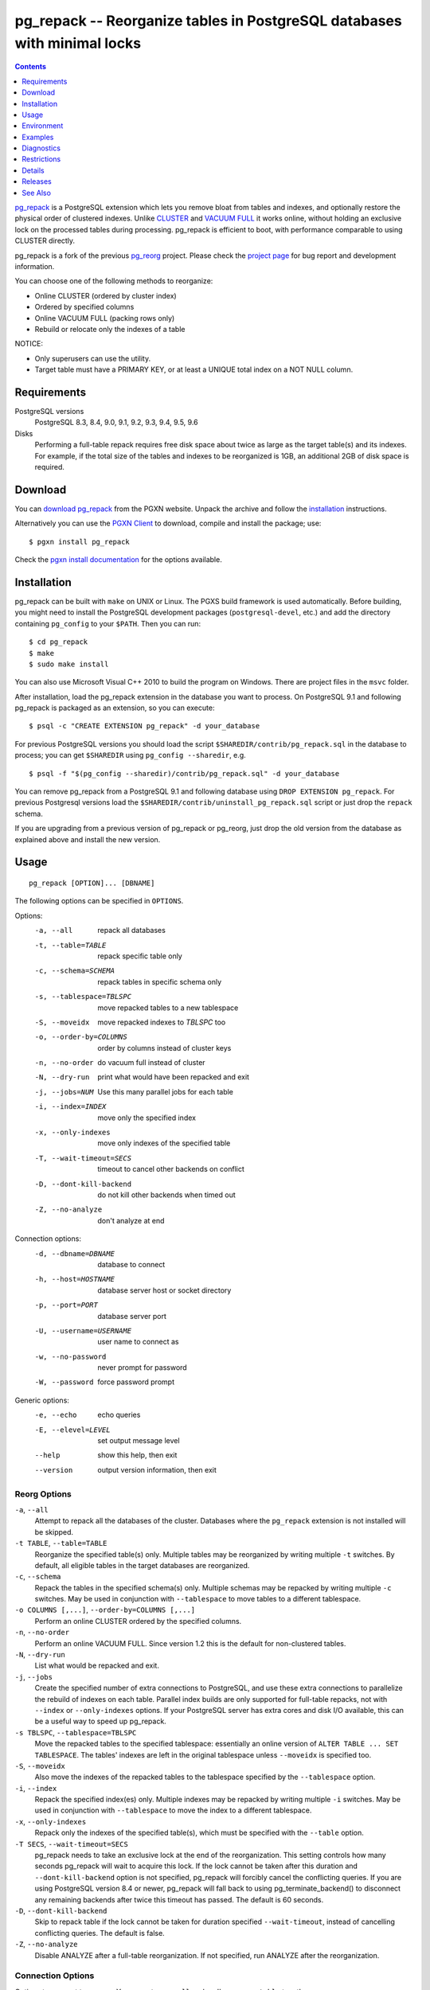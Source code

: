 pg_repack -- Reorganize tables in PostgreSQL databases with minimal locks
=========================================================================

.. contents::
    :depth: 1
    :backlinks: none

pg_repack_ is a PostgreSQL extension which lets you remove bloat from
tables and indexes, and optionally restore the physical order of clustered
indexes. Unlike CLUSTER_ and `VACUUM FULL`_ it works online, without
holding an exclusive lock on the processed tables during processing.
pg_repack is efficient to boot, with performance comparable to using
CLUSTER directly.

pg_repack is a fork of the previous pg_reorg_ project. Please check the
`project page`_ for bug report and development information.

You can choose one of the following methods to reorganize:

* Online CLUSTER (ordered by cluster index)
* Ordered by specified columns
* Online VACUUM FULL (packing rows only)
* Rebuild or relocate only the indexes of a table

NOTICE:

* Only superusers can use the utility.
* Target table must have a PRIMARY KEY, or at least a UNIQUE total index on a
  NOT NULL column.

.. _pg_repack: http://reorg.github.com/pg_repack
.. _CLUSTER: http://www.postgresql.org/docs/current/static/sql-cluster.html
.. _VACUUM FULL: VACUUM_
.. _VACUUM: http://www.postgresql.org/docs/current/static/sql-vacuum.html
.. _project page: https://github.com/reorg/pg_repack
.. _pg_reorg: http://reorg.projects.pgfoundry.org/


Requirements
------------

PostgreSQL versions
    PostgreSQL 8.3, 8.4, 9.0, 9.1, 9.2, 9.3, 9.4, 9.5, 9.6

Disks
    Performing a full-table repack requires free disk space about twice as
    large as the target table(s) and its indexes. For example, if the total
    size of the tables and indexes to be reorganized is 1GB, an additional 2GB
    of disk space is required.


Download
--------

You can `download pg_repack`__ from the PGXN website. Unpack the archive and
follow the installation_ instructions.

.. __: http://pgxn.org/dist/pg_repack/

Alternatively you can use the `PGXN Client`_ to download, compile and install
the package; use::

    $ pgxn install pg_repack

Check the `pgxn install documentation`__ for the options available.

.. _PGXN Client: http://pgxnclient.projects.pgfoundry.org/
.. __: http://pgxnclient.projects.pgfoundry.org/usage.html#pgxn-install


Installation
------------

pg_repack can be built with ``make`` on UNIX or Linux. The PGXS build
framework is used automatically. Before building, you might need to install
the PostgreSQL development packages (``postgresql-devel``, etc.) and add the
directory containing ``pg_config`` to your ``$PATH``. Then you can run::

    $ cd pg_repack
    $ make
    $ sudo make install

You can also use Microsoft Visual C++ 2010 to build the program on Windows.
There are project files in the ``msvc`` folder.

After installation, load the pg_repack extension in the database you want to
process. On PostgreSQL 9.1 and following pg_repack is packaged as an
extension, so you can execute::

    $ psql -c "CREATE EXTENSION pg_repack" -d your_database

For previous PostgreSQL versions you should load the script
``$SHAREDIR/contrib/pg_repack.sql`` in the database to process; you can
get ``$SHAREDIR`` using ``pg_config --sharedir``, e.g. ::

    $ psql -f "$(pg_config --sharedir)/contrib/pg_repack.sql" -d your_database

You can remove pg_repack from a PostgreSQL 9.1 and following database using
``DROP EXTENSION pg_repack``. For previous Postgresql versions load the
``$SHAREDIR/contrib/uninstall_pg_repack.sql`` script or just drop the
``repack`` schema.

If you are upgrading from a previous version of pg_repack or pg_reorg, just
drop the old version from the database as explained above and install the new
version.


Usage
-----

::

    pg_repack [OPTION]... [DBNAME]

The following options can be specified in ``OPTIONS``.

Options:
  -a, --all                 repack all databases
  -t, --table=TABLE         repack specific table only
  -c, --schema=SCHEMA       repack tables in specific schema only
  -s, --tablespace=TBLSPC   move repacked tables to a new tablespace
  -S, --moveidx             move repacked indexes to *TBLSPC* too
  -o, --order-by=COLUMNS    order by columns instead of cluster keys
  -n, --no-order            do vacuum full instead of cluster
  -N, --dry-run             print what would have been repacked and exit
  -j, --jobs=NUM            Use this many parallel jobs for each table
  -i, --index=INDEX         move only the specified index
  -x, --only-indexes        move only indexes of the specified table
  -T, --wait-timeout=SECS   timeout to cancel other backends on conflict
  -D, --dont-kill-backend   do not kill other backends when timed out
  -Z, --no-analyze          don't analyze at end

Connection options:
  -d, --dbname=DBNAME       database to connect
  -h, --host=HOSTNAME       database server host or socket directory
  -p, --port=PORT           database server port
  -U, --username=USERNAME   user name to connect as
  -w, --no-password         never prompt for password
  -W, --password            force password prompt

Generic options:
  -e, --echo                echo queries
  -E, --elevel=LEVEL        set output message level
  --help                    show this help, then exit
  --version                 output version information, then exit


Reorg Options
^^^^^^^^^^^^^

``-a``, ``--all``
    Attempt to repack all the databases of the cluster. Databases where the
    ``pg_repack`` extension is not installed will be skipped.

``-t TABLE``, ``--table=TABLE``
    Reorganize the specified table(s) only. Multiple tables may be
    reorganized by writing multiple ``-t`` switches. By default, all eligible
    tables in the target databases are reorganized.

``-c``, ``--schema``
    Repack the tables in the specified schema(s) only. Multiple schemas may
    be repacked by writing multiple ``-c`` switches. May be used in
    conjunction with ``--tablespace`` to move tables to a different tablespace.

``-o COLUMNS [,...]``, ``--order-by=COLUMNS [,...]``
    Perform an online CLUSTER ordered by the specified columns.

``-n``, ``--no-order``
    Perform an online VACUUM FULL.  Since version 1.2 this is the default for
    non-clustered tables.

``-N``, ``--dry-run``
    List what would be repacked and exit.

``-j``, ``--jobs``
    Create the specified number of extra connections to PostgreSQL, and
    use these extra connections to parallelize the rebuild of indexes
    on each table. Parallel index builds are only supported for full-table
    repacks, not with ``--index`` or ``--only-indexes`` options. If your
    PostgreSQL server has extra cores and disk I/O available, this can be a
    useful way to speed up pg_repack.

``-s TBLSPC``, ``--tablespace=TBLSPC``
    Move the repacked tables to the specified tablespace: essentially an
    online version of ``ALTER TABLE ... SET TABLESPACE``. The tables' indexes
    are left in the original tablespace unless ``--moveidx`` is specified too.

``-S``, ``--moveidx``
    Also move the indexes of the repacked tables to the tablespace specified
    by the ``--tablespace`` option.

``-i``, ``--index``
    Repack the specified index(es) only. Multiple indexes may be repacked
    by writing multiple ``-i`` switches. May be used in conjunction with
    ``--tablespace`` to move the index to a different tablespace.

``-x``, ``--only-indexes``
    Repack only the indexes of the specified table(s), which must be specified
    with the ``--table`` option.

``-T SECS``, ``--wait-timeout=SECS``
    pg_repack needs to take an exclusive lock at the end of the
    reorganization.  This setting controls how many seconds pg_repack will
    wait to acquire this lock. If the lock cannot be taken after this duration
    and ``--dont-kill-backend`` option is not specified, pg_repack will forcibly
    cancel the conflicting queries. If you are using PostgreSQL version 8.4
    or newer, pg_repack will fall back to using pg_terminate_backend() to
    disconnect any remaining backends after twice this timeout has passed.
    The default is 60 seconds.

``-D``, ``--dont-kill-backend``
    Skip to repack table if the lock cannot be taken for duration specified
    ``--wait-timeout``, instead of cancelling conflicting queries. The default
    is false.

``-Z``, ``--no-analyze``
    Disable ANALYZE after a full-table reorganization. If not specified, run
    ANALYZE after the reorganization.


Connection Options
^^^^^^^^^^^^^^^^^^

Options to connect to servers. You cannot use ``--all`` and ``--dbname`` or
``--table`` together.

``-a``, ``--all``
    Reorganize all databases.

``-d DBNAME``, ``--dbname=DBNAME``
    Specifies the name of the database to be reorganized. If this is not
    specified and ``-a`` (or ``--all``) is not used, the database name is read
    from the environment variable PGDATABASE. If that is not set, the user
    name specified for the connection is used.

``-h HOSTNAME``, ``--host=HOSTNAME``
    Specifies the host name of the machine on which the server is running. If
    the value begins with a slash, it is used as the directory for the Unix
    domain socket.

``-p PORT``, ``--port=PORT``
    Specifies the TCP port or local Unix domain socket file extension on which
    the server is listening for connections.

``-U USERNAME``, ``--username=USERNAME``
    User name to connect as.

``-w``, ``--no-password``
    Never issue a password prompt. If the server requires password
    authentication and a password is not available by other means such as a
    ``.pgpass`` file, the connection attempt will fail. This option can be
    useful in batch jobs and scripts where no user is present to enter a
    password.

``-W``, ``--password``
    Force the program to prompt for a password before connecting to a
    database.

    This option is never essential, since the program will automatically
    prompt for a password if the server demands password authentication.
    However, pg_repack will waste a connection attempt finding out that the
    server wants a password. In some cases it is worth typing ``-W`` to avoid
    the extra connection attempt.


Generic Options
^^^^^^^^^^^^^^^

``-e``, ``--echo``
    Echo commands sent to server.

``-E LEVEL``, ``--elevel=LEVEL``
    Choose the output message level from ``DEBUG``, ``INFO``, ``NOTICE``,
    ``WARNING``, ``ERROR``, ``LOG``, ``FATAL``, and ``PANIC``. The default is
    ``INFO``.

``--help``
    Show usage of the program.

``--version``
    Show the version number of the program.


Environment
-----------

``PGDATABASE``, ``PGHOST``, ``PGPORT``, ``PGUSER``
    Default connection parameters

    This utility, like most other PostgreSQL utilities, also uses the
    environment variables supported by libpq (see `Environment Variables`__).

    .. __: http://www.postgresql.org/docs/current/static/libpq-envars.html


Examples
--------

Perform an online CLUSTER of all the clustered tables in the database
``test``, and perform an online VACUUM FULL of all the non-clustered tables::

    $ pg_repack test

Perform an online VACUUM FULL on the tables ``foo`` and ``bar`` in the
database ``test`` (an eventual cluster index is ignored)::

    $ pg_repack --no-order --table foo --table bar test

Move all indexes of table ``foo`` to tablespace ``tbs``::

    $ pg_repack -d test --table foo --only-indexes --tablespace tbs

Move the specified index to tablespace ``tbs``::

    $ pg_repack -d test --index idx --tablespace tbs


Diagnostics
-----------

Error messages are reported when pg_repack fails. The following list shows the
cause of errors.

You need to cleanup by hand after fatal errors. To cleanup, just remove
pg_repack from the database and install it again: for PostgreSQL 9.1 and
following execute ``DROP EXTENSION pg_repack CASCADE`` in the database where
the error occurred, followed by ``CREATE EXTENSION pg_repack``; for previous
version load the script ``$SHAREDIR/contrib/uninstall_pg_repack.sql`` into the
database where the error occured and then load
``$SHAREDIR/contrib/pg_repack.sql`` again.

.. class:: diag

INFO: database "db" skipped: pg_repack VER is not installed in the database
    pg_repack is not installed in the database when the ``--all`` option is
    specified.

    Create the pg_repack extension in the database.

ERROR: pg_repack VER is not installed in the database
    pg_repack is not installed in the database specified by ``--dbname``.

    Create the pg_repack extension in the database.

ERROR: program 'pg_repack V1' does not match database library 'pg_repack V2'
    There is a mismatch between the ``pg_repack`` binary and the database
    library (``.so`` or ``.dll``).

    The mismatch could be due to the wrong binary in the ``$PATH`` or the
    wrong database being addressed. Check the program directory and the
    database; if they are what expected you may need to repeat pg_repack
    installation.

ERROR: extension 'pg_repack V1' required, found extension 'pg_repack V2'
    The SQL extension found in the database does not match the version
    required by the pg_repack program.

    You should drop the extension from the database and reload it as described
    in the installation_ section.

ERROR: relation "table" must have a primary key or not-null unique keys
    The target table doesn't have a PRIMARY KEY or any UNIQUE constraints
    defined.

    Define a PRIMARY KEY or a UNIQUE constraint on the table.

ERROR: query failed: ERROR: column "col" does not exist
    The target table doesn't have columns specified by ``--order-by`` option.

    Specify existing columns.

WARNING: the table "tbl" already has a trigger called z_repack_trigger
    The trigger was probably installed during a previous attempt to run
    pg_repack on the table which was interrupted and for some reason failed
    to clean up the temporary objects.

    You can remove all the temporary objects by dropping and re-creating the
    extension: see the installation_ section for the details.

WARNING: trigger "trg" conflicting on table "tbl"
    The target table has a trigger whose name follows ``z_repack_trigger``
    in alphabetical order.

    The ``z_repack_trigger`` should be the last BEFORE trigger to fire.
    Please rename your trigger so that it sorts alphabetically before
    pg_repack's one; you can use::

        ALTER TRIGGER zzz_my_trigger ON sometable RENAME TO yyy_my_trigger;

ERROR: Another pg_repack command may be running on the table. Please try again
    later.

   There is a chance of deadlock when two concurrent pg_repack commands are run
   on the same table. So, try to run the command after some time.

WARNING: Cannot create index  "schema"."index_xxxxx", already exists
DETAIL: An invalid index may have been left behind by a previous pg_repack on
the table which was interrupted. Please use DROP INDEX "schema"."index_xxxxx"
to remove this index and try again.

   A temporary index apparently created by pg_repack has been left behind, and
   we do not want to risk dropping this index ourselves. If the index was in
   fact created by an old pg_repack job which didn't get cleaned up, you
   should just use DROP INDEX and try the repack command again.


Restrictions
------------

pg_repack comes with the following restrictions.

Temp tables
^^^^^^^^^^^

pg_repack cannot reorganize temp tables.

GiST indexes
^^^^^^^^^^^^

pg_repack cannot reorganize tables using GiST indexes.

DDL commands
^^^^^^^^^^^^

You will not be able to perform DDL commands of the target table(s) **except**
VACUUM or ANALYZE while pg_repack is working. pg_repack will hold an
ACCESS SHARE lock on the target table during a full-table repack, to enforce
this restriction.

If you are using version 1.1.8 or earlier, you must not attempt to perform any
DDL commands on the target table(s) while pg_repack is running. In many cases
pg_repack would fail and rollback correctly, but there were some cases in these
earlier versions which could result in data corruption.


Details
-------

Full Table Repacks
^^^^^^^^^^^^^^^^^^

To perform a full-table repack, pg_repack will:

1. create a log table to record changes made to the original table
2. add a trigger onto the original table, logging INSERTs, UPDATEs and DELETEs into our log table
3. create a new table containing all the rows in the old table
4. build indexes on this new table
5. apply all changes which have accrued in the log table to the new table
6. swap the tables, including indexes and toast tables, using the system catalogs
7. drop the original table

pg_repack will only hold an ACCESS EXCLUSIVE lock for a short period during
initial setup (steps 1 and 2 above) and during the final swap-and-drop phase
(steps 6 and 7). For the rest of its time, pg_repack only needs
to hold an ACCESS SHARE lock on the original table, meaning INSERTs, UPDATEs,
and DELETEs may proceed as usual.


Index Only Repacks
^^^^^^^^^^^^^^^^^^

To perform an index-only repack, pg_repack will:

1. create new indexes on the table using CONCURRENTLY matching the definitions of the old indexes
2. swap out the old for the new indexes in the catalogs
3. drop the old indexes

Creating indexes concurrently comes with a few caveats, please see `the documentation`__ for details.

    .. __: http://www.postgresql.org/docs/current/static/sql-createindex.html#SQL-CREATEINDEX-CONCURRENTLY


Releases
--------

* pg_repack 1.3.4

  * grab exclusive lock before dropping original table (#81)
  * do not attempt to repack unlogged tables (#71)

* pg_repack 1.3.3

  * Added support for PostgreSQL 9.5
  * Fixed possible deadlock when pg_repack command is interrupted (issue #55)
  * Fixed exit code for when pg_repack is invoked with ``--help`` and
    ``--version``
  * Added Japanese language user manual

* pg_repack 1.3.2

  * Fixed to clean up temporary objects when pg_repack command is interrupted.
  * Fixed possible crash when pg_repack shared library is loaded alongside
    pg_statsinfo (issue #43).

* pg_repack 1.3.1

  * Added support for PostgreSQL 9.4.

* pg_repack 1.3

  * Added ``--schema`` to repack only the specified schema (issue #20).
  * Added ``--dry-run`` to do a dry run (issue #21).
  * Fixed advisory locking for >2B OID values (issue #30).
  * Avoid possible deadlock when other sessions lock a to-be-repacked
    table (issue #32).
  * Performance improvement for performing sql_pop DELETEs many-at-a-time.
  * Attempt to avoid pg_repack taking forever when dealing with a
    constant heavy stream of changes to a table.

* pg_repack 1.2

  * Support PostgreSQL 9.3.
  * Added ``--tablespace`` and ``--moveidx`` options to perform online
    SET TABLESPACE.
  * Added ``--index`` to repack the specified index only.
  * Added ``--only-indexes`` to repack only the indexes of the specified table
  * Added ``--jobs`` option for parallel operation.
  * Don't require ``--no-order`` to perform a VACUUM FULL on non-clustered
    tables (pg_repack issue #6).
  * Don't wait for locks held in other databases (pg_repack issue #11).
  * Bugfix: correctly handle key indexes with options such as DESC, NULL
    FIRST/LAST, COLLATE (pg_repack issue #3).
  * Fixed data corruption bug on delete (pg_repack issue #23).
  * More helpful program output and error messages.

* pg_repack 1.1.8

  * Added support for PostgreSQL 9.2.
  * Added support for CREATE EXTENSION on PostgreSQL 9.1 and following.
  * Give user feedback while waiting for transactions to finish  (pg_reorg
    issue #5).
  * Bugfix: Allow running on newly promoted streaming replication slaves
    (pg_reorg issue #1).
  * Bugfix: Fix interaction between pg_repack and Slony 2.0/2.1 (pg_reorg
    issue #4)
  * Bugfix: Properly escape column names (pg_reorg issue #6).
  * Bugfix: Avoid recreating invalid indexes, or choosing them as key
    (pg_reorg issue #9).
  * Bugfix: Never choose a partial index as primary key (pg_reorg issue #22).

* pg_reorg 1.1.7 (2011-08-07)

  * Bugfix: VIEWs and FUNCTIONs could be corrupted that used a reorganized
    table which has a dropped column.
  * Supports PostgreSQL 9.1 and 9.2dev. (but EXTENSION is not yet)


See Also
--------

* `clusterdb <http://www.postgresql.org/docs/current/static/app-clusterdb.html>`__
* `vacuumdb <http://www.postgresql.org/docs/current/static/app-vacuumdb.html>`__

